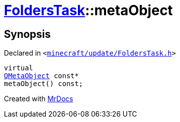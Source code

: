 [#FoldersTask-metaObject]
= xref:FoldersTask.adoc[FoldersTask]::metaObject
:relfileprefix: ../
:mrdocs:


== Synopsis

Declared in `&lt;https://github.com/PrismLauncher/PrismLauncher/blob/develop/minecraft/update/FoldersTask.h#L7[minecraft&sol;update&sol;FoldersTask&period;h]&gt;`

[source,cpp,subs="verbatim,replacements,macros,-callouts"]
----
virtual
xref:QMetaObject.adoc[QMetaObject] const*
metaObject() const;
----



[.small]#Created with https://www.mrdocs.com[MrDocs]#

